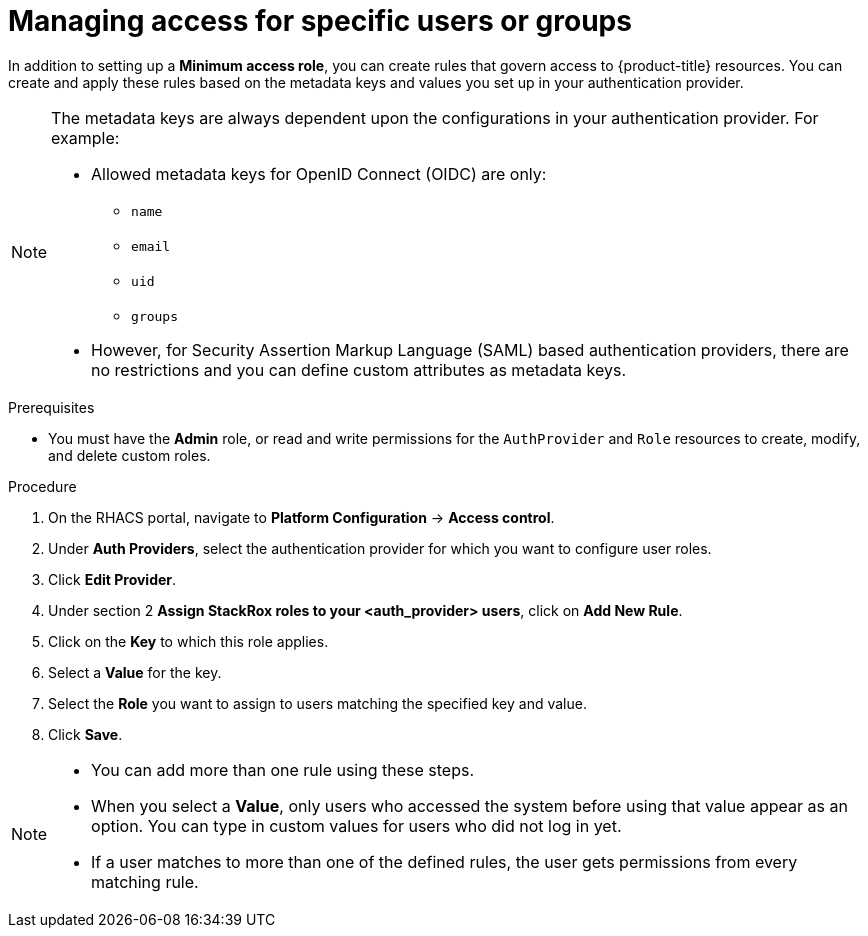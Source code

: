// Module included in the following assemblies:
//
// * operating/manage-role-based-access-control.adoc
:_module-type: PROCEDURE
[id="manage-access-for-specific-users-or-groups_{context}"]
= Managing access for specific users or groups

[role="_abstract"]
In addition to setting up a *Minimum access role*, you can create rules that govern access to {product-title} resources.
You can create and apply these rules based on the metadata keys and values you set up in your authentication provider.

[NOTE]
====
The metadata keys are always dependent upon the configurations in your authentication provider.
For example:

* Allowed metadata keys for OpenID Connect (OIDC) are only:
** `name`
** `email`
** `uid`
** `groups`
* However, for Security Assertion Markup Language (SAML) based authentication providers, there are no restrictions and you can define custom attributes as metadata keys.
====

.Prerequisites
* You must have the *Admin* role, or read and write permissions for the `AuthProvider` and `Role` resources to create, modify, and delete custom roles.

.Procedure
. On the RHACS portal, navigate to *Platform Configuration* -> *Access control*.
. Under *Auth Providers*, select the authentication provider for which you want to configure user roles.
. Click *Edit Provider*.
. Under section 2 *Assign StackRox roles to your <auth_provider> users*, click on *Add New Rule*.
. Click on the *Key* to which this role applies.
. Select a *Value* for the key.
. Select the *Role* you want to assign to users matching the specified key and value.
. Click *Save*.

[NOTE]
====
* You can add more than one rule using these steps.
* When you select a *Value*, only users who accessed the system before using that value appear as an option.
You can type in custom values for users who did not log in yet.
* If a user matches to more than one of the defined rules, the user gets permissions from every matching rule.
====
